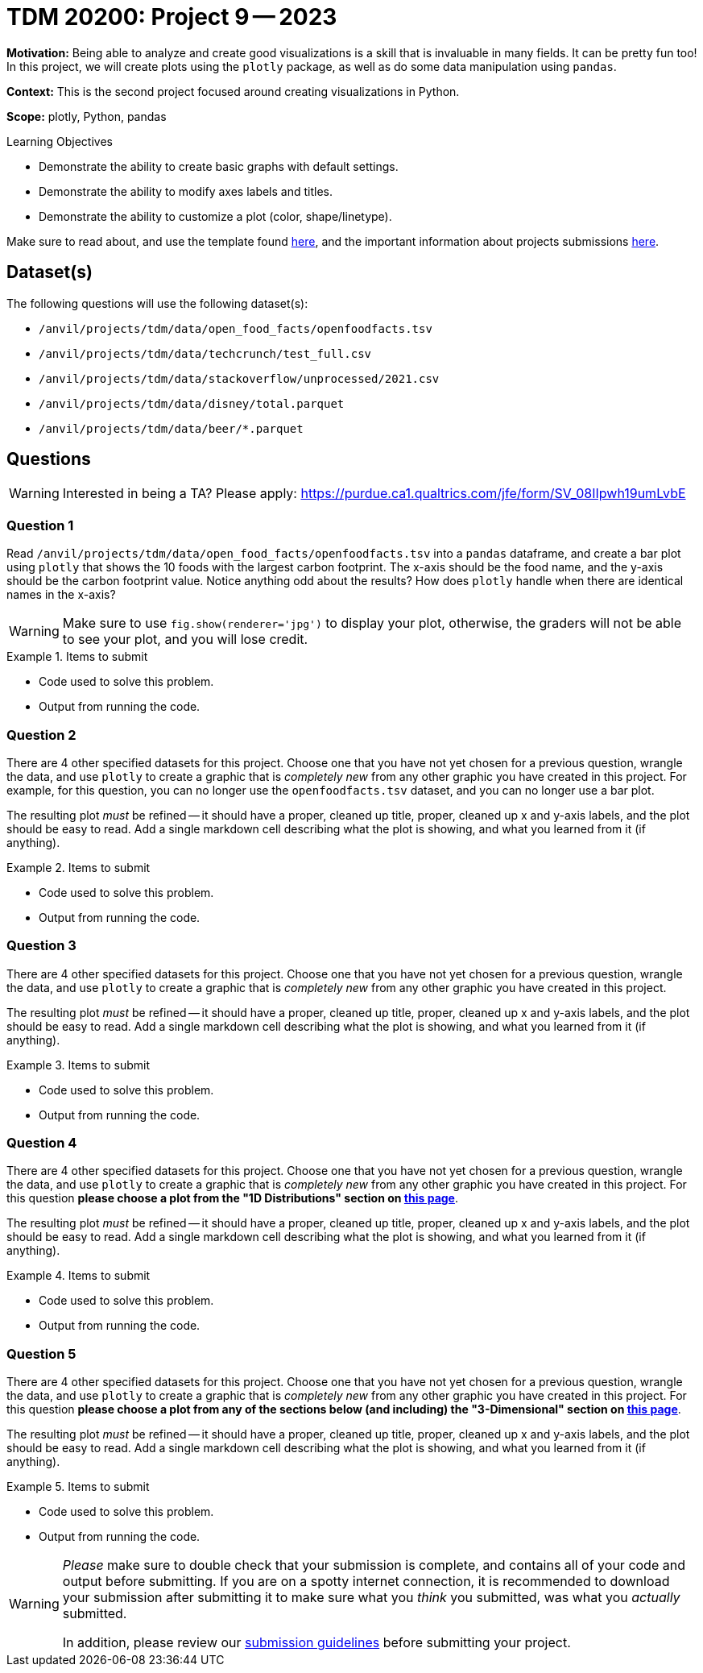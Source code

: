 = TDM 20200: Project 9 -- 2023

**Motivation:** Being able to analyze and create good visualizations is a skill that is invaluable in many fields. It can be pretty fun too! In this project, we will create plots using the `plotly` package, as well as do some data manipulation using `pandas`.

**Context:** This is the second project focused around creating visualizations in Python.

**Scope:** plotly, Python, pandas

.Learning Objectives
****
- Demonstrate the ability to create basic graphs with default settings.
- Demonstrate the ability to modify axes labels and titles.
- Demonstrate the ability to customize a plot (color, shape/linetype). 
****

Make sure to read about, and use the template found xref:templates.adoc[here], and the important information about projects submissions xref:submissions.adoc[here].

== Dataset(s)

The following questions will use the following dataset(s):

- `/anvil/projects/tdm/data/open_food_facts/openfoodfacts.tsv`
- `/anvil/projects/tdm/data/techcrunch/test_full.csv`
- `/anvil/projects/tdm/data/stackoverflow/unprocessed/2021.csv`
- `/anvil/projects/tdm/data/disney/total.parquet`
- `/anvil/projects/tdm/data/beer/*.parquet`


== Questions

[WARNING]
====
Interested in being a TA? Please apply: https://purdue.ca1.qualtrics.com/jfe/form/SV_08IIpwh19umLvbE
====

=== Question 1

Read `/anvil/projects/tdm/data/open_food_facts/openfoodfacts.tsv` into a `pandas` dataframe, and create a bar plot using `plotly` that shows the 10 foods with the largest carbon footprint. The x-axis should be the food name, and the y-axis should be the carbon footprint value. Notice anything odd about the results? How does `plotly` handle when there are identical names in the x-axis?

[WARNING]
====
Make sure to use `fig.show(renderer='jpg')` to display your plot, otherwise, the graders will not be able to see your plot, and you will lose credit.
====

.Items to submit
====
- Code used to solve this problem.
- Output from running the code.
====

=== Question 2

There are 4 other specified datasets for this project. Choose one that you have not yet chosen for a previous question, wrangle the data, and use `plotly` to create a graphic that is _completely new_ from any other graphic you have created in this project. For example, for this question, you can no longer use the `openfoodfacts.tsv` dataset, and you can no longer use a bar plot. 

The resulting plot _must_ be refined -- it should have a proper, cleaned up title, proper, cleaned up x and y-axis labels, and the plot should be easy to read. Add a single markdown cell describing what the plot is showing, and what you learned from it (if anything).

.Items to submit
====
- Code used to solve this problem.
- Output from running the code.
====

=== Question 3

There are 4 other specified datasets for this project. Choose one that you have not yet chosen for a previous question, wrangle the data, and use `plotly` to create a graphic that is _completely new_ from any other graphic you have created in this project.

The resulting plot _must_ be refined -- it should have a proper, cleaned up title, proper, cleaned up x and y-axis labels, and the plot should be easy to read. Add a single markdown cell describing what the plot is showing, and what you learned from it (if anything).

.Items to submit
====
- Code used to solve this problem.
- Output from running the code.
====

=== Question 4

There are 4 other specified datasets for this project. Choose one that you have not yet chosen for a previous question, wrangle the data, and use `plotly` to create a graphic that is _completely new_ from any other graphic you have created in this project. For this question **please choose a plot from the "1D Distributions" section on https://plotly.com/python/plotly-express/[this page]**.

The resulting plot _must_ be refined -- it should have a proper, cleaned up title, proper, cleaned up x and y-axis labels, and the plot should be easy to read. Add a single markdown cell describing what the plot is showing, and what you learned from it (if anything).

.Items to submit
====
- Code used to solve this problem.
- Output from running the code.
====

=== Question 5

There are 4 other specified datasets for this project. Choose one that you have not yet chosen for a previous question, wrangle the data, and use `plotly` to create a graphic that is _completely new_ from any other graphic you have created in this project. For this question **please choose a plot from any of the sections below (and including) the "3-Dimensional" section on https://plotly.com/python/plotly-express/[this page]**.

The resulting plot _must_ be refined -- it should have a proper, cleaned up title, proper, cleaned up x and y-axis labels, and the plot should be easy to read. Add a single markdown cell describing what the plot is showing, and what you learned from it (if anything).

.Items to submit
====
- Code used to solve this problem.
- Output from running the code.
====

[WARNING]
====
_Please_ make sure to double check that your submission is complete, and contains all of your code and output before submitting. If you are on a spotty internet connection, it is recommended to download your submission after submitting it to make sure what you _think_ you submitted, was what you _actually_ submitted.

In addition, please review our xref:projects:current-projects:submissions.adoc[submission guidelines] before submitting your project.
====